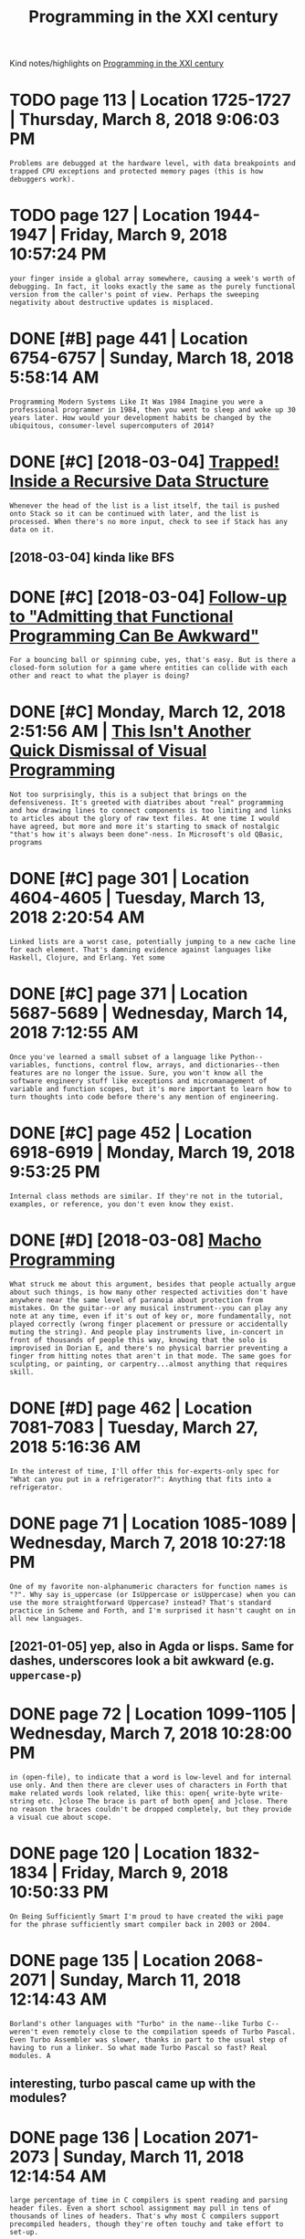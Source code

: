 #+OPTIONS: toc:nil
#+TITLE: Programming in the XXI century
#+filetags: programming
Kind notes/highlights on [[https://prog21.dadgum.com][Programming in the XXI century]]


* TODO page 113 | Location 1725-1727 | Thursday, March 8, 2018 9:06:03 PM
:PROPERTIES:
:ID:       pglctnthrsdymrchpm
:END:
: Problems are debugged at the hardware level, with data breakpoints and trapped CPU exceptions and protected memory pages (this is how debuggers work).

* TODO page 127 | Location 1944-1947 | Friday, March 9, 2018 10:57:24 PM
:PROPERTIES:
:ID:       pglctnfrdymrchpm
:END:
: your finger inside a global array somewhere, causing a week's worth of debugging. In fact, it looks exactly the same as the purely functional version from the caller's point of view. Perhaps the sweeping negativity about destructive updates is misplaced.

* DONE [#B] page 441 | Location 6754-6757 | Sunday, March 18, 2018 5:58:14 AM
:PROPERTIES:
:ID:       pglctnsndymrchm
:END:
: Programming Modern Systems Like It Was 1984 Imagine you were a professional programmer in 1984, then you went to sleep and woke up 30 years later. How would your development habits be changed by the ubiquitous, consumer-level supercomputers of 2014?

* DONE [#C] [2018-03-04] [[https://prog21.dadgum.com/7.html][Trapped! Inside a Recursive Data Structure]]
:PROPERTIES:
:ID:       sprgddgmcmhtmltrppdnsdrcrsvdtstrctr
:END:
: Whenever the head of the list is a list itself, the tail is pushed onto Stack so it can be continued with later, and the list is processed. When there's no more input, check to see if Stack has any data on it.
** [2018-03-04] kinda like BFS
:PROPERTIES:
:ID:       kndlkbfs
:END:

* DONE [#C] [2018-03-04] [[https://prog21.dadgum.com/4.html][Follow-up to "Admitting that Functional Programming Can Be Awkward"]]
:PROPERTIES:
:ID:       sprgddgmcmhtmlfllwptdmttnthtfnctnlprgrmmngcnbwkwrd
:END:
: For a bouncing ball or spinning cube, yes, that's easy. But is there a closed-form solution for a game where entities can collide with each other and react to what the player is doing?

* DONE [#C] Monday, March 12, 2018 2:51:56 AM | [[https://prog21.dadgum.com/82.html][This Isn't Another Quick Dismissal of Visual Programming]]
:PROPERTIES:
:ID:       mndymrchmsprgddgmcmhtmlthnthrqckdsmsslfvslprgrmmng
:END:
: Not too surprisingly, this is a subject that brings on the defensiveness. It's greeted with diatribes about "real" programming and how drawing lines to connect components is too limiting and links to articles about the glory of raw text files. At one time I would have agreed, but more and more it's starting to smack of nostalgic "that's how it's always been done"-ness. In Microsoft's old QBasic, programs

* DONE [#C] page 301 | Location 4604-4605 | Tuesday, March 13, 2018 2:20:54 AM
:PROPERTIES:
:ID:       pglctntsdymrchm
:END:
: Linked lists are a worst case, potentially jumping to a new cache line for each element. That's damning evidence against languages like Haskell, Clojure, and Erlang. Yet some

* DONE [#C] page 371 | Location 5687-5689 | Wednesday, March 14, 2018 7:12:55 AM
:PROPERTIES:
:ID:       pglctnwdnsdymrchm
:END:
: Once you've learned a small subset of a language like Python--variables, functions, control flow, arrays, and dictionaries--then features are no longer the issue. Sure, you won't know all the software engineery stuff like exceptions and micromanagement of variable and function scopes, but it's more important to learn how to turn thoughts into code before there's any mention of engineering.

* DONE [#C] page 452 | Location 6918-6919 | Monday, March 19, 2018 9:53:25 PM
:PROPERTIES:
:ID:       pglctnmndymrchpm
:END:
: Internal class methods are similar. If they're not in the tutorial, examples, or reference, you don't even know they exist.

* DONE [#D] [2018-03-08] [[https://prog21.dadgum.com/34.html][Macho Programming]]
:PROPERTIES:
:ID:       sprgddgmcmhtmlmchprgrmmng
:END:
: What struck me about this argument, besides that people actually argue about such things, is how many other respected activities don't have anywhere near the same level of paranoia about protection from mistakes. On the guitar--or any musical instrument--you can play any note at any time, even if it's out of key or, more fundamentally, not played correctly (wrong finger placement or pressure or accidentally muting the string). And people play instruments live, in-concert in front of thousands of people this way, knowing that the solo is improvised in Dorian E, and there's no physical barrier preventing a finger from hitting notes that aren't in that mode. The same goes for sculpting, or painting, or carpentry...almost anything that requires skill.

* DONE [#D] page 462 | Location 7081-7083 | Tuesday, March 27, 2018 5:16:36 AM
:PROPERTIES:
:ID:       pglctntsdymrchm
:END:
: In the interest of time, I'll offer this for-experts-only spec for "What can you put in a refrigerator?": Anything that fits into a refrigerator.
* DONE page 71 | Location 1085-1089 | Wednesday, March 7, 2018 10:27:18 PM
:PROPERTIES:
:ID:       pglctnwdnsdymrchpm
:END:
: One of my favorite non-alphanumeric characters for function names is "?". Why say is_uppercase (or IsUppercase or isUppercase) when you can use the more straightforward Uppercase? instead? That's standard practice in Scheme and Forth, and I'm surprised it hasn't caught on in all new languages.
** [2021-01-05] yep, also in Agda or lisps. Same for dashes, underscores look a bit awkward (e.g. ~uppercase-p~)
:PROPERTIES:
:ID:       yplsngdrlspssmfrdshsndrscrslkbtwkwrdgpprcsp
:END:

* DONE page 72 | Location 1099-1105 | Wednesday, March 7, 2018 10:28:00 PM
:PROPERTIES:
:ID:       pglctnwdnsdymrchpm
:END:
: in (open-file), to indicate that a word is low-level and for internal use only. And then there are clever uses of characters in Forth that make related words look related, like this: open{ write-byte write-string etc. }close The brace is part of both open{ and }close. There no reason the braces couldn't be dropped completely, but they provide a visual cue about scope.

* DONE page 120 | Location 1832-1834 | Friday, March 9, 2018 10:50:33 PM
:PROPERTIES:
:ID:       pglctnfrdymrchpm
:END:
: On Being Sufficiently Smart I'm proud to have created the wiki page for the phrase sufficiently smart compiler back in 2003 or 2004.

* DONE page 135 | Location 2068-2071 | Sunday, March 11, 2018 12:14:43 AM
:PROPERTIES:
:ID:       pglctnsndymrchm
:END:
: Borland's other languages with "Turbo" in the name--like Turbo C--weren't even remotely close to the compilation speeds of Turbo Pascal. Even Turbo Assembler was slower, thanks in part to the usual step of having to run a linker. So what made Turbo Pascal so fast? Real modules. A
** interesting, turbo pascal came up with the modules?
:PROPERTIES:
:ID:       ntrstngtrbpsclcmpwththmdls
:END:

* DONE page 136 | Location 2071-2073 | Sunday, March 11, 2018 12:14:54 AM
:PROPERTIES:
:ID:       pglctnsndymrchm
:END:
: large percentage of time in C compilers is spent reading and parsing header files. Even a short school assignment may pull in tens of thousands of lines of headers. That's why most C compilers support precompiled headers, though they're often touchy and take effort to set-up.

* DONE page 137 | Location 2086-2088 | Sunday, March 11, 2018 12:16:21 AM
:PROPERTIES:
:ID:       pglctnsndymrchm
:END:
: Yes, there was a drawback to instantaneous compile times. Fewer optimizations were done, and almost always the resultant code was slower than the C equivalent. But it didn't matter. Removing the gap between the steps of writing and running code was worth more than some amount of additional runtime performance.

* DONE page 179 | Location 2732-2738 | Sunday, March 11, 2018 8:50:38 PM
:PROPERTIES:
:ID:       pglctnsndymrchpm
:END:
: Erlang takes this further by having a separate block of memory for each process, so when the block gets full only that particular block needs to be garbage collected. If it's a 64K block, it takes microseconds to collect, as compared to potentially traversing a heap containing the hundreds of megabytes of data in the full running system. Disallowing destructive updates allows some nice optimizations in the garbage collector, because pointers are guaranteed to reference older objects (this is sometimes called a "unidirectional heap"). Together these are much simpler than building a real-time garbage collector that can survive under the pressure of giant heaps.

* DONE page 186 | Location 2845-2847 | Sunday, March 11, 2018 8:59:25 PM
:PROPERTIES:
:ID:       pglctnsndymrchpm
:END:
: Not all tutorials are this way. Paradigms of Artificial Intelligence Programming is a survey of classic AI programs mixed together with enough details about Lisp to understand them.

* DONE page 396 | Location 6062-6066 | Thursday, March 15, 2018 4:55:04 AM
:PROPERTIES:
:ID:       pglctnthrsdymrchm
:END:
: On most systems, this little C program will soak up all available memory: while (1) {    malloc(0); } so the answer is not the obvious "zero." But before getting into malloc(0), let's look at the simpler case of malloc(1).

* DONE page 432 | Location 6618-6624 | Sunday, March 18, 2018 5:42:29 AM
:PROPERTIES:
:ID:       pglctnsndymrchm
:END:
: There's another option, too: you could give up. You can stop making things and become a commentator, letting everyone know how messed-up software development is. You can become a philosopher and talk about abstract, big picture views of perfection without ever shipping a product based on those ideals. You can become an advocate for the good and a harsh critic of the bad. But though you might think you're providing a beacon of sanity and hope, you're slowly losing touch with concrete thought processes and skills you need to be a developer. Meanwhile, other people in their pre-epiphany states are using those exact same technologies that you know are broken, and despite everything you do to convince them that this can't possibly work...they're successful.
